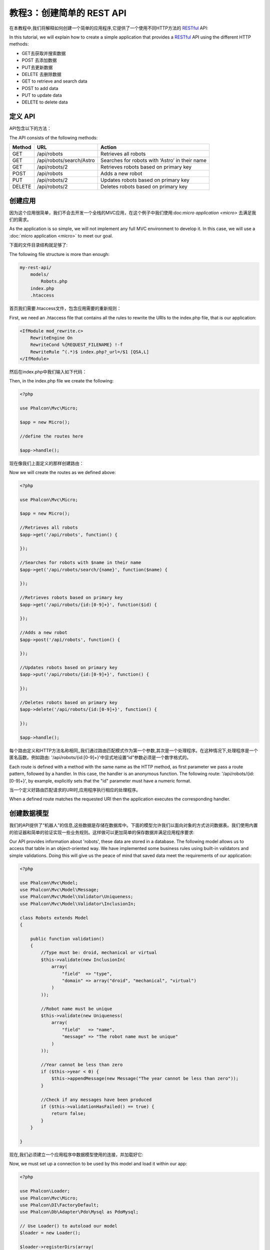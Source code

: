 教程3：创建简单的 REST API
======================================
在本教程中,我们将解释如何创建一个简单的应用程序,它提供了一个使用不同HTTP方法的 RESTful_ API:

In this tutorial, we will explain how to create a simple application that provides a RESTful_ API using the
different HTTP methods:

* GET去获取并搜索数据
* POST 去添加数据
* PUT去更新数据
* DELETE 去删除数据

* GET to retrieve and search data
* POST to add data
* PUT to update data
* DELETE to delete data

定义 API
----------------
API包含以下的方法：

The API consists of the following methods:

+--------+----------------------------+----------------------------------------------------------+
| Method |  URL                       | Action                                                   |
+========+============================+==========================================================+
| GET    | /api/robots                | Retrieves all robots                                     |
+--------+----------------------------+----------------------------------------------------------+
| GET    | /api/robots/search/Astro   | Searches for robots with ‘Astro’ in their name           |
+--------+----------------------------+----------------------------------------------------------+
| GET    | /api/robots/2              | Retrieves robots based on primary key                    |
+--------+----------------------------+----------------------------------------------------------+
| POST   | /api/robots                | Adds a new robot                                         |
+--------+----------------------------+----------------------------------------------------------+
| PUT    | /api/robots/2              | Updates robots based on primary key                      |
+--------+----------------------------+----------------------------------------------------------+
| DELETE | /api/robots/2              | Deletes robots based on primary key                      |
+--------+----------------------------+----------------------------------------------------------+

创建应用
------------------------
因为这个应用很简单，我们不会去开发一个全栈的MVC应用，在这个例子中我们使用:doc:`micro application <micro>` 去满足我们的需求。

As the application is so simple, we will not implement any full MVC environment to develop it. In this case,
we will use a :doc:`micro application <micro>` to meet our goal.

下面的文件目录结构就足够了:

The following file structure is more than enough:

.. code-block:: php

    my-rest-api/
        models/
            Robots.php
        index.php
        .htaccess

首页我们需要.htaccess文件，包含应用需要的重新规则：		
		
First, we need an .htaccess file that contains all the rules to rewrite the URIs to the index.php file,
that is our application:

.. code-block:: apacheconf

    <IfModule mod_rewrite.c>
        RewriteEngine On
        RewriteCond %{REQUEST_FILENAME} !-f
        RewriteRule ^(.*)$ index.php?_url=/$1 [QSA,L]
    </IfModule>

然后在index.php中我们输入如下代码：	
	
Then, in the index.php file we create the following:

.. code-block:: php

    <?php

    use Phalcon\Mvc\Micro;

    $app = new Micro();

    //define the routes here

    $app->handle();

现在像我们上面定义的那样创建路由：	
	
Now we will create the routes as we defined above:

.. code-block:: php

    <?php

    use Phalcon\Mvc\Micro;

    $app = new Micro();

    //Retrieves all robots
    $app->get('/api/robots', function() {

    });

    //Searches for robots with $name in their name
    $app->get('/api/robots/search/{name}', function($name) {

    });

    //Retrieves robots based on primary key
    $app->get('/api/robots/{id:[0-9]+}', function($id) {

    });

    //Adds a new robot
    $app->post('/api/robots', function() {

    });

    //Updates robots based on primary key
    $app->put('/api/robots/{id:[0-9]+}', function() {

    });

    //Deletes robots based on primary key
    $app->delete('/api/robots/{id:[0-9]+}', function() {

    });

    $app->handle();

每个路由定义和HTTP方法名称相同,,我们通过路由匹配模式作为第一个参数,其次是一个处理程序。在这种情况下,处理程序是一个匿名函数。例如路由: '/api/robots/{id:[0-9]+}'中显式地设置“id”参数必须是一个数字格式的。	
	
Each route is defined with a method with the same name as the HTTP method, as first parameter we pass a route pattern,
followed by a handler. In this case, the handler is an anonymous function. The following route: '/api/robots/{id:[0-9]+}',
by example, explicitly sets that the "id" parameter must have a numeric format.

当一个定义好路由匹配请求的URI时,应用程序执行相应的处理程序。

When a defined route matches the requested URI then the application executes the corresponding handler.

创建数据模型
----------------
我们的API提供了“机器人”的信息,这些数据是存储在数据库中。下面的模型允许我们以面向对象的方式访问数据表。我们使用内置的验证器和简单的验证实现一些业务规则。这样做可以更加简单的保存数据并满足应用程序要求:

Our API provides information about 'robots', these data are stored in a database. The following model allows us to
access that table in an object-oriented way. We have implemented some business rules using built-in validators
and simple validations. Doing this will give us the peace of mind that saved data meet the requirements of our
application:

.. code-block:: php

    <?php

    use Phalcon\Mvc\Model;
    use Phalcon\Mvc\Model\Message;
    use Phalcon\Mvc\Model\Validator\Uniqueness;
    use Phalcon\Mvc\Model\Validator\InclusionIn;

    class Robots extends Model
    {

        public function validation()
        {
            //Type must be: droid, mechanical or virtual
            $this->validate(new InclusionIn(
                array(
                    "field"  => "type",
                    "domain" => array("droid", "mechanical", "virtual")
                )
            ));

            //Robot name must be unique
            $this->validate(new Uniqueness(
                array(
                    "field"   => "name",
                    "message" => "The robot name must be unique"
                )
            ));

            //Year cannot be less than zero
            if ($this->year < 0) {
                $this->appendMessage(new Message("The year cannot be less than zero"));
            }

            //Check if any messages have been produced
            if ($this->validationHasFailed() == true) {
                return false;
            }
        }

    }

现在,我们必须建立一个应用程序中数据模型使用的连接，并加载好它:	
	
Now, we must set up a connection to be used by this model and load it within our app:

.. code-block:: php

    <?php

    use Phalcon\Loader;
    use Phalcon\Mvc\Micro;
    use Phalcon\DI\FactoryDefault;
    use Phalcon\Db\Adapter\Pdo\Mysql as PdoMysql;

    // Use Loader() to autoload our model
    $loader = new Loader();

    $loader->registerDirs(array(
        __DIR__ . '/models/'
    ))->register();

    $di = new FactoryDefault();

    //Set up the database service
    $di->set('db', function(){
        return new PdoMysql(array(
            "host"      => "localhost",
            "username"  => "asimov",
            "password"  => "zeroth",
            "dbname"    => "robotics"
        ));
    });

    //Create and bind the DI to the application
    $app = new Micro($di);

获取数据
-------------
第一个“处理程序”,实现返回所有可用的机器人的方法。让我们用PHQL执行这个简单的查询返回JSON格式的结果:

The first "handler" that we will implement is which by method GET returns all available robots. Let's use PHQL to
perform this simple query returning the results as JSON:

.. code-block:: php

    <?php

    //Retrieves all robots
    $app->get('/api/robots', function() use ($app) {

        $phql = "SELECT * FROM Robots ORDER BY name";
        $robots = $app->modelsManager->executeQuery($phql);

        $data = array();
        foreach ($robots as $robot) {
            $data[] = array(
                'id'    => $robot->id,
                'name'  => $robot->name,
            );
        }

        echo json_encode($data);
    });

:doc:`PHQL <phql>` 让我们使用高级的、面向对象的SQL语言编写查询，程序内部取决于我们正在使用的数据库系统转换成正确的SQL语句。下面代码匿名函数中的“use”允许我们将一些变量从全球传到局部作用域。	
	
:doc:`PHQL <phql>`, allow us to write queries using a high-level, object-oriented SQL dialect that internally
translates to the right SQL statements depending on the database system we are using. The clause "use" in the
anonymous function allows us to pass some variables from the global to local scope easily.

按名称搜索的处理程序代码如下所示:

The searching by name handler would look like:

.. code-block:: php

    <?php

    //Searches for robots with $name in their name
    $app->get('/api/robots/search/{name}', function($name) use ($app) {

        $phql = "SELECT * FROM Robots WHERE name LIKE :name: ORDER BY name";
        $robots = $app->modelsManager->executeQuery($phql, array(
            'name' => '%' . $name . '%'
        ));

        $data = array();
        foreach ($robots as $robot) {
            $data[] = array(
                'id'    => $robot->id,
                'name'  => $robot->name,
            );
        }

        echo json_encode($data);

    });

按字段“id”搜索很相似,在这种情况下,我们也返回结果是否找到相关机器人:	
	
Searching by the field "id" it's quite similar, in this case, we're also notifying if the robot was found or not:

.. code-block:: php

    <?php

    use Phalcon\Http\Response;

    //Retrieves robots based on primary key
    $app->get('/api/robots/{id:[0-9]+}', function($id) use ($app) {

        $phql = "SELECT * FROM Robots WHERE id = :id:";
        $robot = $app->modelsManager->executeQuery($phql, array(
            'id' => $id
        ))->getFirst();

        //Create a response
        $response = new Response();

        if ($robot == false) {
            $response->setJsonContent(array('status' => 'NOT-FOUND'));
        } else {
            $response->setJsonContent(array(
                'status' => 'FOUND',
                'data'   => array(
                    'id'   => $robot->id,
                    'name' => $robot->name
                )
            ));
        }

        return $response;
    });

插入数据
-----------
将请求中的数据作为JSON串,我们使用PHQL插入数据:

Taking the data as a JSON string inserted in the body of the request, we also use PHQL for insertion:

.. code-block:: php

    <?php

    use Phalcon\Http\Response;

    //Adds a new robot
    $app->post('/api/robots', function() use ($app) {

        $robot = $app->request->getJsonRawBody();

        $phql = "INSERT INTO Robots (name, type, year) VALUES (:name:, :type:, :year:)";

        $status = $app->modelsManager->executeQuery($phql, array(
            'name' => $robot->name,
            'type' => $robot->type,
            'year' => $robot->year
        ));

        //Create a response
        $response = new Response();

        //Check if the insertion was successful
        if ($status->success() == true) {

            //Change the HTTP status
            $response->setStatusCode(201, "Created");

            $robot->id = $status->getModel()->id;

            $response->setJsonContent(array('status' => 'OK', 'data' => $robot));

        } else {

            //Change the HTTP status
            $response->setStatusCode(409, "Conflict");

            //Send errors to the client
            $errors = array();
            foreach ($status->getMessages() as $message) {
                $errors[] = $message->getMessage();
            }

            $response->setJsonContent(array('status' => 'ERROR', 'messages' => $errors));
        }

        return $response;
    });

更新数据
-------------
数据更新和插入类似，id被传递过去指明哪个机器人必须被更新。

The data update is similar to insertion. The "id" passed as parameter indicates what robot must be updated:

.. code-block:: php

    <?php

    use Phalcon\Http\Response;

    //Updates robots based on primary key
    $app->put('/api/robots/{id:[0-9]+}', function($id) use($app) {

        $robot = $app->request->getJsonRawBody();

        $phql = "UPDATE Robots SET name = :name:, type = :type:, year = :year: WHERE id = :id:";
        $status = $app->modelsManager->executeQuery($phql, array(
            'id' => $id,
            'name' => $robot->name,
            'type' => $robot->type,
            'year' => $robot->year
        ));

        //Create a response
        $response = new Response();

        //Check if the insertion was successful
        if ($status->success() == true) {
            $response->setJsonContent(array('status' => 'OK'));
        } else {

            //Change the HTTP status
            $response->setStatusCode(409, "Conflict");

            $errors = array();
            foreach ($status->getMessages() as $message) {
                $errors[] = $message->getMessage();
            }

            $response->setJsonContent(array('status' => 'ERROR', 'messages' => $errors));
        }

        return $response;
    });

删除数据
-------------
数据删除与更新相近。“id”作为参数传递过去指明哪个机器人必须被删除:

The data delete is similar to update. The "id" passed as parameter indicates what robot must be deleted:

.. code-block:: php

    <?php

    use Phalcon\Http\Response;

    //Deletes robots based on primary key
    $app->delete('/api/robots/{id:[0-9]+}', function($id) use ($app) {

        $phql = "DELETE FROM Robots WHERE id = :id:";
        $status = $app->modelsManager->executeQuery($phql, array(
            'id' => $id
        ));

        //Create a response
        $response = new Response();

        if ($status->success() == true) {
            $response->setJsonContent(array('status' => 'OK'));
        } else {

            //Change the HTTP status
            $response->setStatusCode(409, "Conflict");

            $errors = array();
            foreach ($status->getMessages() as $message) {
                $errors[] = $message->getMessage();
            }

            $response->setJsonContent(array('status' => 'ERROR', 'messages' => $errors));

        }

        return $response;
    });

测试应用
----------
使用curl_ 测试我们的路由是否正常工作：

Using curl_ we'll test every route in our application verifying its proper operation:

获得所有机器人：

Obtain all the robots:

.. code-block:: bash

    curl -i -X GET http://localhost/my-rest-api/api/robots

    HTTP/1.1 200 OK
    Date: Wed, 12 Sep 2012 07:05:13 GMT
    Server: Apache/2.2.22 (Unix) DAV/2
    Content-Length: 117
    Content-Type: text/html; charset=UTF-8

    [{"id":"1","name":"Robotina"},{"id":"2","name":"Astro Boy"},{"id":"3","name":"Terminator"}]

通过名字搜索机器人：	
	
Search a robot by its name:

.. code-block:: bash

    curl -i -X GET http://localhost/my-rest-api/api/robots/search/Astro

    HTTP/1.1 200 OK
    Date: Wed, 12 Sep 2012 07:09:23 GMT
    Server: Apache/2.2.22 (Unix) DAV/2
    Content-Length: 31
    Content-Type: text/html; charset=UTF-8

    [{"id":"2","name":"Astro Boy"}]

通过id获得机器人：	
	
Obtain a robot by its id:

.. code-block:: bash

    curl -i -X GET http://localhost/my-rest-api/api/robots/3

    HTTP/1.1 200 OK
    Date: Wed, 12 Sep 2012 07:12:18 GMT
    Server: Apache/2.2.22 (Unix) DAV/2
    Content-Length: 56
    Content-Type: text/html; charset=UTF-8

    {"status":"FOUND","data":{"id":"3","name":"Terminator"}}

插入一个新机器人：	
	
Insert a new robot:

.. code-block:: bash

    curl -i -X POST -d '{"name":"C-3PO","type":"droid","year":1977}'
        http://localhost/my-rest-api/api/robots

    HTTP/1.1 201 Created
    Date: Wed, 12 Sep 2012 07:15:09 GMT
    Server: Apache/2.2.22 (Unix) DAV/2
    Content-Length: 75
    Content-Type: text/html; charset=UTF-8

    {"status":"OK","data":{"name":"C-3PO","type":"droid","year":1977,"id":"4"}}

插入一个名称存在的机器人：	
	
Try to insert a new robot with the name of an existing robot:

.. code-block:: bash

    curl -i -X POST -d '{"name":"C-3PO","type":"droid","year":1977}'
        http://localhost/my-rest-api/api/robots

    HTTP/1.1 409 Conflict
    Date: Wed, 12 Sep 2012 07:18:28 GMT
    Server: Apache/2.2.22 (Unix) DAV/2
    Content-Length: 63
    Content-Type: text/html; charset=UTF-8

    {"status":"ERROR","messages":["The robot name must be unique"]}

或者更新一个类型未知的机器人：	
	
Or update a robot with an unknown type:

.. code-block:: bash

    curl -i -X PUT -d '{"name":"ASIMO","type":"humanoid","year":2000}'
        http://localhost/my-rest-api/api/robots/4

    HTTP/1.1 409 Conflict
    Date: Wed, 12 Sep 2012 08:48:01 GMT
    Server: Apache/2.2.22 (Unix) DAV/2
    Content-Length: 104
    Content-Type: text/html; charset=UTF-8

    {"status":"ERROR","messages":["Value of field 'type' must be part of
        list: droid, mechanical, virtual"]}

最后删除一个机器人：		
		
Finally, delete a robot:

.. code-block:: bash

    curl -i -X DELETE http://localhost/my-rest-api/api/robots/4

    HTTP/1.1 200 OK
    Date: Wed, 12 Sep 2012 08:49:29 GMT
    Server: Apache/2.2.22 (Unix) DAV/2
    Content-Length: 15
    Content-Type: text/html; charset=UTF-8

    {"status":"OK"}

结论
----------
就像我们上面看到的一样使用phalcon创建一个RESTful API非常的简单。接下来我们会讲解到如何使用微应用和:doc:`PHQL <phql>`语言。 

As we have seen, develop a RESTful API with Phalcon is easy. Later in the documentation we'll explain in detail how to
use micro applications and the :doc:`PHQL <phql>` language.

.. _curl : http://en.wikipedia.org/wiki/CURL
.. _RESTful : http://en.wikipedia.org/wiki/Representational_state_transfer
